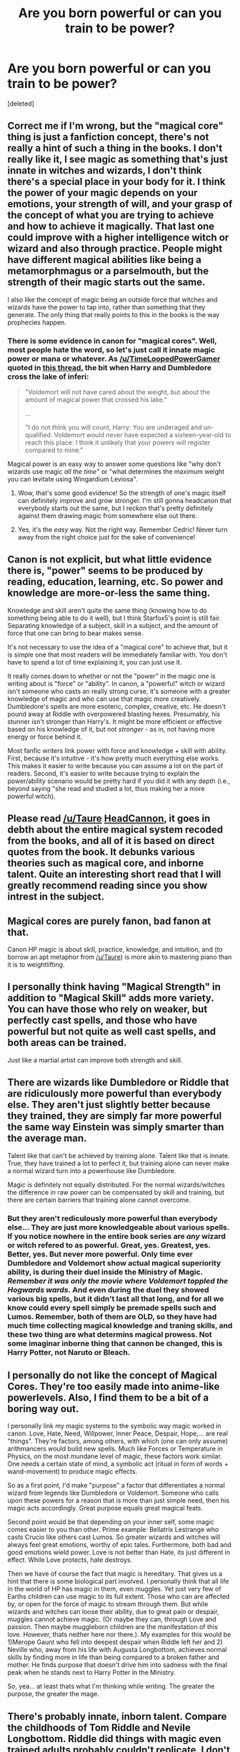 #+TITLE: Are you born powerful or can you train to be power?

* Are you born powerful or can you train to be power?
:PROPERTIES:
:Score: 6
:DateUnix: 1441164462.0
:DateShort: 2015-Sep-02
:FlairText: Discussion
:END:
[deleted]


** Correct me if I'm wrong, but the "magical core" thing is just a fanfiction concept, there's not really a hint of such a thing in the books. I don't really like it, I see magic as something that's just innate in witches and wizards, I don't think there's a special place in your body for it. I think the power of your magic depends on your emotions, your strength of will, and your grasp of the concept of what you are trying to achieve and how to achieve it magically. That last one could improve with a higher intelligence witch or wizard and also through practice. People might have different magical abilities like being a metamorphmagus or a parselmouth, but the strength of their magic starts out the same.

I also like the concept of magic being an outside force that witches and wizards have the power to tap into, rather than something that they generate. The only thing that really points to this in the books is the way prophecies happen.
:PROPERTIES:
:Author: cavelioness
:Score: 12
:DateUnix: 1441172424.0
:DateShort: 2015-Sep-02
:END:

*** There is some evidence in canon for "magical cores". Well, most people hate the word, so let's just call it innate magic power or mana or whatever. As [[/u/TimeLoopedPowerGamer]] quoted in [[https://www.reddit.com/r/HPfanfiction/comments/2a0il4/in_defense_of_magical_cores/][this thread]], the bit when Harry and Dumbledore cross the lake of inferi:

#+begin_quote
  "Voldemort will not have cared about the weight, but about the amount of magical power that crossed his lake."

  ...

  "I do not think you will count, Harry: You are underaged and un-qualified. Voldemort would never have expected a sixteen-year-old to reach this place: I think it unlikely that your powers will register compared to mine."
#+end_quote

Magical power is an easy way to answer some questions like "why don't wizards use magic /all the time/" or "what determines the maximum weight you can levitate using Wingardium Leviosa".
:PROPERTIES:
:Author: deirox
:Score: 6
:DateUnix: 1441223576.0
:DateShort: 2015-Sep-03
:END:

**** Wow, that's some good evidence! So the strength of one's magic itself can definitely improve and grow stronger. I'm still gonna headcanon that everybody starts out the same, but I reckon that's pretty definitely against them drawing magic from somewhere else out there.
:PROPERTIES:
:Author: cavelioness
:Score: 2
:DateUnix: 1441259102.0
:DateShort: 2015-Sep-03
:END:


**** Yes, it's the /easy/ way. Not the right way. Remember Cedric! Never turn away from the right choice just for the sake of convenience!
:PROPERTIES:
:Author: Magnive
:Score: -2
:DateUnix: 1441231758.0
:DateShort: 2015-Sep-03
:END:


** Canon is not explicit, but what little evidence there is, "power" seems to be produced by reading, education, learning, etc. So power and knowledge are more-or-less the same thing.

Knowledge and skill aren't quite the same thing (knowing how to do something being able to do it well), but I think Starfox5's point is still fair. Separating knowledge of a subject, skill in a subject, and the amount of force that one can bring to bear makes sense.

It's not necessary to use the idea of a "magical core" to achieve that, but it is simple one that most readers will be immediately familiar with. You don't have to spend a lot of time explaining it, you can just use it.

It really comes down to whether or not the "power" in the magic one is writing about is "force" or "ability". In canon, a "powerful" witch or wizard isn't someone who casts an really strong curse, it's someone with a greater knowledge of magic and who can use that magic more creatively. Dumbledore's spells are more esoteric, complex, creative, etc. He doesn't pound away at Riddle with overpowered blasting hexes. Presumably, his stunner isn't stronger than Harry's. It might be more efficient or effective based on his knowledge of it, but not /stronger/ - as in, not having more energy or force behind it.

Most fanfic writers link power with force and knowledge + skill with ability. First, because it's intuitive - it's how pretty much everything else works. This makes it easier to write because you can assume a lot on the part of readers. Second, it's easier to write because trying to explain the power/ability scenario would be pretty hard if you did it with any depth (i.e., beyond saying "she read and studied a lot, thus making her a more powerful witch).
:PROPERTIES:
:Author: philosophize
:Score: 6
:DateUnix: 1441188534.0
:DateShort: 2015-Sep-02
:END:


** Please read [[/u/Taure]] [[https://docs.google.com/document/d/1VOF1eu_B7qpTeTUykW5ZGK2HJmVAG5WouY71a5AiRPo/edit][HeadCannon]], it goes in debth about the entire magical system recoded from the books, and all of it is based on direct quotes from the book. It debunks various theories such as magical core, and inborne talent. Quite an interesting short read that I will greatly recommend reading since you show intrest in the subject.
:PROPERTIES:
:Author: KayanRider
:Score: 5
:DateUnix: 1441188942.0
:DateShort: 2015-Sep-02
:END:


** Magical cores are purely fanon, bad fanon at that.

Canon HP magic is about skill, practice, knowledge, and intuition, and (to borrow an apt metaphor from [[/u/Taure]]) is more akin to mastering piano than it is to weightlifting.
:PROPERTIES:
:Author: __Pers
:Score: 4
:DateUnix: 1441201691.0
:DateShort: 2015-Sep-02
:END:


** I personally think having "Magical Strength" in addition to "Magical Skill" adds more variety. You can have those who rely on weaker, but perfectly cast spells, and those who have powerful but not quite as well cast spells, and both areas can be trained.

Just like a martial artist can improve both strength and skill.
:PROPERTIES:
:Author: Starfox5
:Score: 4
:DateUnix: 1441175205.0
:DateShort: 2015-Sep-02
:END:


** There are wizards like Dumbledore or Riddle that are ridiculously more powerful than everybody else. They aren't just slightly better because they trained, they are simply far more powerful the same way Einstein was simply smarter than the average man.

Talent like that can't be achieved by training alone. Talent like that is innate. True, they have trained a lot to perfect it, but training alone can never make a normal wizard turn into a powerhouse like Dumbledore.

Magic is definitely not equally distributed. For the normal wizards/witches the difference in raw power can be compensated by skill and training, but there are certain barriers that training alone cannot overcome.
:PROPERTIES:
:Author: Frix
:Score: 3
:DateUnix: 1441186531.0
:DateShort: 2015-Sep-02
:END:

*** But they aren't rediculously more powerful than everybody else... They are just more knowledgeable about various spells. If you notice nowhere in the entire book series are /any/ wizard or witch refered to as powerful. Great, yes. Greatest, yes. Better, yes. But never more powerful. Only time ever Dumbledore and Voldemort show actual magical superiority ability, is during their duel inside the Ministry of Magic. /Remember it was only the movie where Voldemort toppled the Hogwards wards./ And even during the duel they showed various big spells, but it didn't last all that long, and for all we know could every spell simply be premade spells such and Lumos. Remember, both of them are OLD, so they have had much time collecting magical knowledge and traning skills, and these two thing are what determins magical prowess. Not some imaginar inborne thing that cannon be changed, this is Harry Potter, not Naruto or Bleach.
:PROPERTIES:
:Author: KayanRider
:Score: 6
:DateUnix: 1441189929.0
:DateShort: 2015-Sep-02
:END:


** I personally do not like the concept of Magical Cores. They're too easily made into anime-like powerlevels. Also, I find them to be a bit of a boring way out.

I personally link my magic systems to the symbolic way magic worked in canon. Love, Hate, Need, Willpower, Inner Peace, Despair, Hope,... are real "things". They're factors, among others, with which (one can only assume) arithmancers would build new spells. Much like Forces or Temperature in Physics, on the most mundane level of magic, these factors work similar. One needs a certain state of mind, a symbolic act (ritual in form of words + wand-movement) to produce magic effects.

So as a first point, I'd make "purpose" a factor that differentiates a normal wizard from legends like Dumbledore or Voldemort. Someone who calls upon these powers for a reason that is more than just simple need, then his magic acts accordingly. Great purpose equals great magical feats.

Second point would be that depending on your inner self, some magic comes easier to you than other. Prime example: Bellatrix Lestrange who casts Crucio like others cast Lumos. So greater wizards and witches will always feel great emotions, worthy of epic tales. Furthermore, both bad and good emotions wield power. Love is not better than Hate, its just different in effect. While Love protects, hate destroys.

Then we have of course the fact that magic is hereditary. That gives us a hint that there is some biological part involved. I personally think that all life in the world of HP has magic in them, even muggles. Yet just very few of Earths children can use magic to its full extent. Those who can are affected by, or open for the force of magic to stream through them. But while wizards and witches can loose their ability, due to great pain or despair, muggles cannot achieve magic. (Or maybe they can, through Love and passion. Then maybe muggleborn children are the manifestation of this love. However, thats neither here nor there.). My examples for this would be 1)Merope Gaunt who fell into deepest despair when Riddle left her and 2) Neville who, away from his life with Augusta Longbottom, achieves normal skills by finding more in life than being compared to a broken father and mother. He finds purpose that doesn't drive him into sadness with the final peak when he stands next to Harry Potter in the Ministry.

So, yea... at least thats what I'm thinking while writing. The greater the purpose, the greater the mage.
:PROPERTIES:
:Author: UndeadBBQ
:Score: 2
:DateUnix: 1441196761.0
:DateShort: 2015-Sep-02
:END:


** There's probably innate, inborn talent. Compare the childhoods of Tom Riddle and Nevile Longbottom. Riddle did things with magic even trained adults probably couldn't replicate. I don't mean just speaking to snakes, but things like making people hurt or obey without ever using his wand.
:PROPERTIES:
:Author: deirox
:Score: 2
:DateUnix: 1441223451.0
:DateShort: 2015-Sep-03
:END:

*** I don't think anyone disagrees that there are inborn personal attributes that affect ability to do magic, but I think that no "power meter" or "magical talent" distinct from personality and general intelligence are necessary to explain it. Neville, in particular, is an interesting example: he started out as a borderline squib, but through hard work and a change in attitude (and, arguably, a better fitting wand, though his improvement started before he got his wand replaced), worked himself up to the same tier as the proverbial Trio.
:PROPERTIES:
:Author: turbinicarpus
:Score: 1
:DateUnix: 1441236216.0
:DateShort: 2015-Sep-03
:END:


** I can see the temptation of "magical cores", in that they make magic behave like real-world resources, with limited storage capacity, discharge rates, and replenishment rates. However, some parts of the "magical core" model are downright inconsistent with canon: in particular, nobody ever, ever runs out of magic or talks about running out of magic or thinks about running out of magic. Magic is not a battery, and there is no chakra in /Harry Potter/.

Beyond that, there's some quantity that Voldemeter in the cave could measure, but it seemed like something that measured the overall "worth" of a wizard, not any underlying capacity for magic.

In the end, though, I think that inborn severe differences in "magical power" tend to, almost universally, degrade the story into which they are introduced. Vast, vast majority of the time, they are simply an unearned powerup orthogonal to the rest of the character.

Other models for why different characters have different magical capabilities --- that depend on general intelligence, personality, study and experience, mental state, all of which we know affect magic --- while partly inborn, have the important property that they integrate with the rest of the character. For example, Bellatrix's sadism gives her a powerful Cruciatus, but it also drives her to torture Hermione for information when the Imperius or Legilimency (which there is some circumstantial evidence she can do) would have worked better, and to mock Molly in the middle of a battle, which costs her her very life. Harry's stubbornness and proverbial wearing of his heart on his sleeve lets him push aside the Dementors' aura and /just think happy thoughts/, giving him an unmatched Patronus and aiding him in resisting Imperius, but it also makes him much more impulsive, easier to manipulate, and cripples his Occlumency.
:PROPERTIES:
:Author: turbinicarpus
:Score: 1
:DateUnix: 1441238329.0
:DateShort: 2015-Sep-03
:END:


** I've always thought it's a bit of both. And there's different branches of magic, too.

For an example, I'm rather smart in general (or so I like to think), and my strong subjects are language arts and music. But I suck suck suck suck at math. I can practice math and spend lots of time working on it and get better, but it will never be a subject that I excel at. Similarly, Neville is good at herbology but shitty at transfiguration. Ginny is amazing at charms. Harry rocks at DADA. Hermione isn't as good at DADA as in her other subjects. Tonks sucks at household spells.

Some people are born naturally good at most things (Hermione) or average and work to be good (Harry), and some people are born... not so great but work really really hard and get average or good (Neville).
:PROPERTIES:
:Author: cupcakemichiyo
:Score: 2
:DateUnix: 1441167718.0
:DateShort: 2015-Sep-02
:END:
